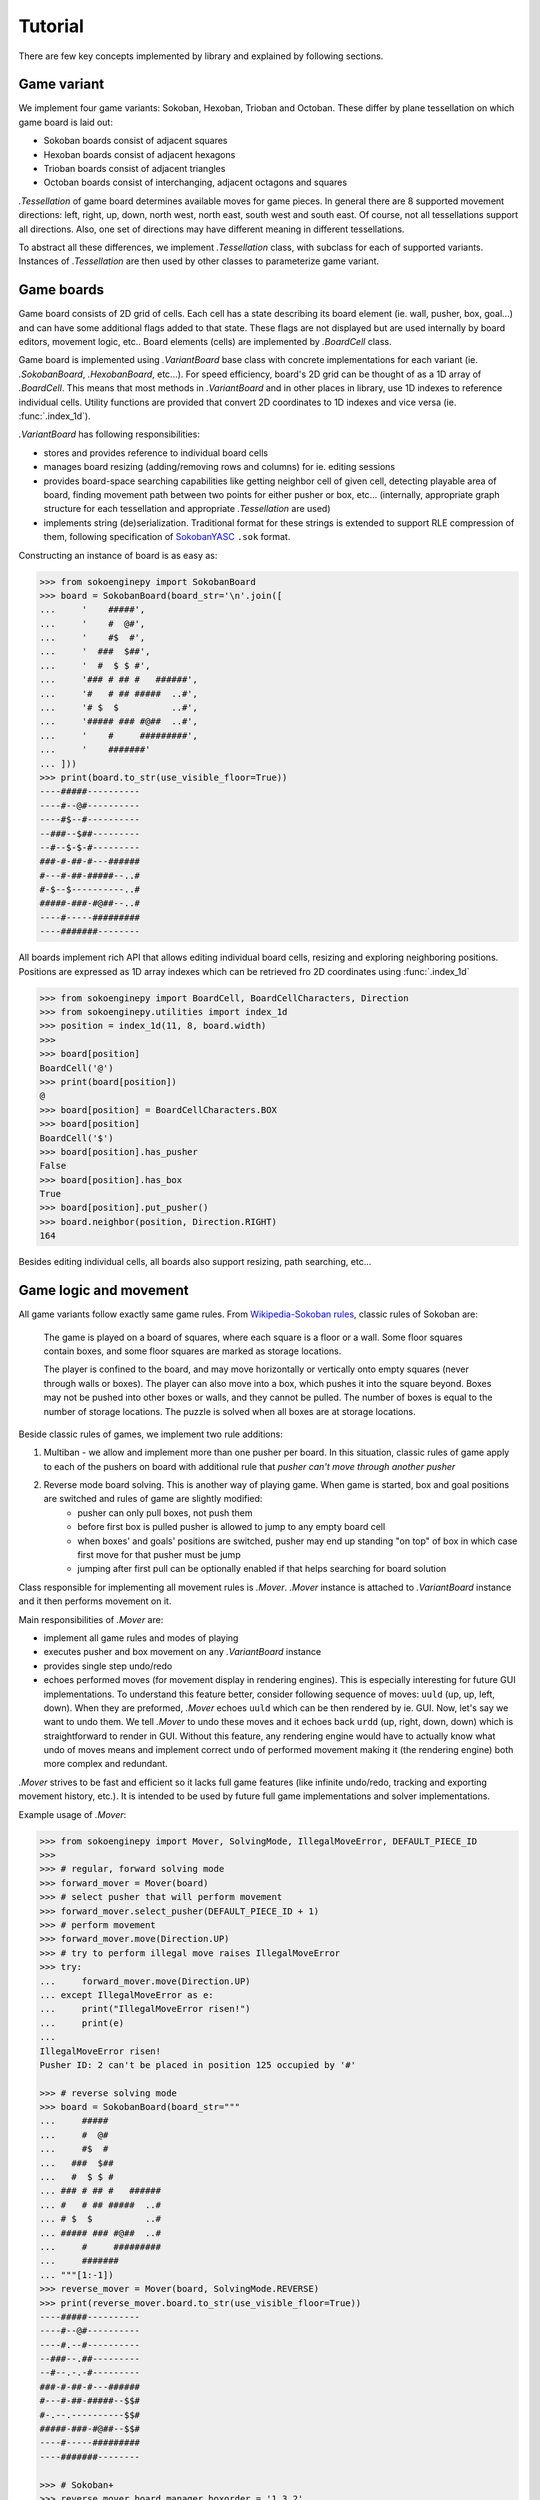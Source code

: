 Tutorial
--------
There are few key concepts implemented by library and explained by following sections.

Game variant
^^^^^^^^^^^^

We implement four game variants: Sokoban, Hexoban, Trioban and Octoban. These differ by plane tessellation on which game board is laid out:

- Sokoban boards consist of adjacent squares
- Hexoban boards consist of adjacent hexagons
- Trioban boards consist of adjacent triangles
- Octoban boards consist of interchanging, adjacent octagons and squares

`.Tessellation` of game board determines available moves for game pieces. In general there are 8 supported movement directions: left, right, up, down, north west, north east, south west and south east. Of course, not all tessellations support all directions. Also, one set of directions may have different meaning in different tessellations.

To abstract all these differences, we implement `.Tessellation` class, with subclass for each of supported variants. Instances of `.Tessellation` are then used by other classes to parameterize game variant.

Game boards
^^^^^^^^^^^

Game board consists of 2D grid of cells. Each cell has a state describing its board element (ie. wall, pusher, box, goal...) and can have some additional flags added to that state. These flags are not displayed but are used internally by board editors, movement logic, etc.. Board elements (cells) are implemented by `.BoardCell` class.

Game board is implemented using `.VariantBoard` base class with concrete implementations for each variant (ie. `.SokobanBoard`, `.HexobanBoard`, etc...). For speed efficiency, board's 2D grid can be thought of as a 1D array of `.BoardCell`. This means that most methods in `.VariantBoard` and in other places in library, use 1D indexes to reference individual cells. Utility functions are provided that convert 2D coordinates to 1D indexes and vice versa (ie. :func:`.index_1d`).

`.VariantBoard` has following responsibilities:

- stores and provides reference to individual board cells
- manages board resizing (adding/removing rows and columns) for ie. editing sessions
- provides board-space searching capabilities like getting neighbor cell of given cell, detecting playable area of board, finding movement path between two points for either pusher or box, etc... (internally, appropriate graph structure for each tessellation and appropriate `.Tessellation` are used)
- implements string (de)serialization. Traditional format for these strings is extended to support RLE compression of them, following specification of `SokobanYASC`_ ``.sok`` format.

Constructing an instance of board is as easy as:

.. code-block:: python

    >>> from sokoenginepy import SokobanBoard
    >>> board = SokobanBoard(board_str='\n'.join([
    ...     '    #####',
    ...     '    #  @#',
    ...     '    #$  #',
    ...     '  ###  $##',
    ...     '  #  $ $ #',
    ...     '### # ## #   ######',
    ...     '#   # ## #####  ..#',
    ...     '# $  $          ..#',
    ...     '##### ### #@##  ..#',
    ...     '    #     #########',
    ...     '    #######'
    ... ]))
    >>> print(board.to_str(use_visible_floor=True))
    ----#####----------
    ----#--@#----------
    ----#$--#----------
    --###--$##---------
    --#--$-$-#---------
    ###-#-##-#---######
    #---#-##-#####--..#
    #-$--$----------..#
    #####-###-#@##--..#
    ----#-----#########
    ----#######--------

All boards implement rich API that allows editing individual board cells,
resizing and exploring neighboring positions. Positions are expressed as 1D
array indexes which can be retrieved fro 2D coordinates using :func:`.index_1d`

.. code-block:: python

    >>> from sokoenginepy import BoardCell, BoardCellCharacters, Direction
    >>> from sokoenginepy.utilities import index_1d
    >>> position = index_1d(11, 8, board.width)
    >>>
    >>> board[position]
    BoardCell('@')
    >>> print(board[position])
    @
    >>> board[position] = BoardCellCharacters.BOX
    >>> board[position]
    BoardCell('$')
    >>> board[position].has_pusher
    False
    >>> board[position].has_box
    True
    >>> board[position].put_pusher()
    >>> board.neighbor(position, Direction.RIGHT)
    164

Besides editing individual cells, all boards also support resizing, path
searching, etc...

Game logic and movement
^^^^^^^^^^^^^^^^^^^^^^^

All game variants follow exactly same game rules. From `Wikipedia-Sokoban rules`_, classic rules of Sokoban are:

    The game is played on a board of squares, where each square is a floor or a wall. Some floor squares contain boxes, and some floor squares are marked as storage locations.

    The player is confined to the board, and may move horizontally or vertically onto empty squares (never through walls or boxes). The player can also move into a box, which pushes it into the square beyond. Boxes may not be pushed into other boxes or walls, and they cannot be pulled. The number of boxes is equal to the number of storage locations. The puzzle is solved when all boxes are at storage locations.

Beside classic rules of games, we implement two rule additions:

1. Multiban - we allow and implement more than one pusher per board. In this situation, classic rules of game apply to each of the pushers on board with additional rule that *pusher can't move through another pusher*
2. Reverse mode board solving. This is another way of playing game. When game is started, box and goal positions are switched and rules of game are slightly modified:
    - pusher can only pull boxes, not push them
    - before first box is pulled pusher is allowed to jump to any empty board cell
    - when boxes' and goals' positions are switched, pusher may end up standing "on top" of box in which case first move for that pusher must be jump
    - jumping after first pull can be optionally enabled if that helps searching for board solution

Class responsible for implementing all movement rules is `.Mover`. `.Mover` instance is attached to `.VariantBoard` instance and it then performs movement on it.

Main responsibilities of `.Mover` are:

- implement all game rules and modes of playing
- executes pusher and box movement on any `.VariantBoard` instance
- provides single step undo/redo
- echoes performed moves (for movement display in rendering engines). This is especially interesting for future GUI implementations. To understand this feature better, consider following sequence of moves: ``uuld`` (up, up, left, down). When they are preformed, `.Mover` echoes ``uuld`` which can be then rendered by ie. GUI. Now, let's say we want to undo them. We tell `.Mover` to undo these moves and it echoes back ``urdd`` (up, right, down, down) which is straightforward to render in GUI. Without this feature, any rendering engine would have to actually know what undo of moves means and implement correct ``undo`` of performed movement making it (the rendering engine) both more complex and redundant.

`.Mover` strives to be fast and efficient so it lacks full game features (like infinite undo/redo, tracking and exporting movement history, etc.). It is intended to be used by future full game implementations and solver implementations.

Example usage of `.Mover`:

.. code-block:: python

    >>> from sokoenginepy import Mover, SolvingMode, IllegalMoveError, DEFAULT_PIECE_ID
    >>>
    >>> # regular, forward solving mode
    >>> forward_mover = Mover(board)
    >>> # select pusher that will perform movement
    >>> forward_mover.select_pusher(DEFAULT_PIECE_ID + 1)
    >>> # perform movement
    >>> forward_mover.move(Direction.UP)
    >>> # try to perform illegal move raises IllegalMoveError
    >>> try:
    ...     forward_mover.move(Direction.UP)
    ... except IllegalMoveError as e:
    ...     print("IllegalMoveError risen!")
    ...     print(e)
    ...
    IllegalMoveError risen!
    Pusher ID: 2 can't be placed in position 125 occupied by '#'

    >>> # reverse solving mode
    >>> board = SokobanBoard(board_str="""
    ...     #####
    ...     #  @#
    ...     #$  #
    ...   ###  $##
    ...   #  $ $ #
    ... ### # ## #   ######
    ... #   # ## #####  ..#
    ... # $  $          ..#
    ... ##### ### #@##  ..#
    ...     #     #########
    ...     #######
    ... """[1:-1])
    >>> reverse_mover = Mover(board, SolvingMode.REVERSE)
    >>> print(reverse_mover.board.to_str(use_visible_floor=True))
    ----#####----------
    ----#--@#----------
    ----#.--#----------
    --###--.##---------
    --#--.-.-#---------
    ###-#-##-#---######
    #---#-##-#####--$$#
    #-.--.----------$$#
    #####-###-#@##--$$#
    ----#-----#########
    ----#######--------

    >>> # Sokoban+
    >>> reverse_mover.board_manager.boxorder = '1 3 2'
    >>> reverse_mover.board_manager.goalorder = '3 2 1'
    >>> reverse_mover.board_manager.enable_sokoban_plus()
    >>>
    >>> # This check also considers if Sokoban+ is enabled...
    >>> reverse_mover.board_manager.is_solved()
    False

`.Mover` operates directly on referenced `.VariantBoard` so that instance should not be edited outside of its `.Mover`. For the same reason, it is not allowed to attach two movers to same game board.

Piece tracking, position hashing and victory conditions
^^^^^^^^^^^^^^^^^^^^^^^^^^^^^^^^^^^^^^^^^^^^^^^^^^^^^^^

To allow fast pusher and box positions retrieval and tracking, we implement cache class - `.BoardManager`. This class stores positions of board pieces, and allows fast update and retrieval of them.

On top of `.BoardManager` we implement `.HashedBoardManager`. Although `.Mover` doesn't need board hashing in any way, future solver implementations will need it. `.HashedBoardManager` implements Zobrist hashing of current positions of pushers and boxes. This can then be used by solvers to implement and speed up game-space searches by storing visited board hashes in cache tables while performing game-space search.

When `.Mover` is attached to `.VariantBoard` it also creates fresh instance of `.HashedBoardManager` and keeps it up to date with current board position.

`.BoardManager` also implements checking of victory conditions. There are two main groups of those:

1. Classic victory where any position in which each box is positioned on top of some goal
2. Sokoban+ victory condition where each box is positioned on top of goal with the same id as that box

Sokoban+ is optional feature that can be enabled by assigning ``boxorder`` and ``goalorder`` sequences to board. When these sequences are present, new victory conditions are activated. For example, having board with five boxes, we could assign these sequences: ``1 1 2 2 3`` and ``2 1 3 1 2``. After that, board is considered solved only when boxes with ID 1 are a pushed onto goals with ID 1 etc...

Example of `.HashedBoardManager` usage:

.. code-block:: python

    >>> from sokoenginepy import HashedBoardManager
    >>> board = SokobanBoard(board_str="""
    ...     #####
    ...     #  @#
    ...     #$  #
    ...   ###  $##
    ...   #  $ $ #
    ... ### # ## #   ######
    ... #   # ## #####  ..#
    ... # $  $          ..#
    ... ##### ### #@##  ..#
    ...     #     #########
    ...     #######
    ... """[1:-1])
    >>> manager = HashedBoardManager(board)
    >>> manager
    HashedBoardManager(SokobanBoard(board_str='\n'.join([
        '    #####          ',
        '    #  @#          ',
        '    #$  #          ',
        '  ###  $##         ',
        '  #  $ $ #         ',
        '### # ## #   ######',
        '#   # ## #####  ..#',
        '# $  $          ..#',
        '##### ### #@##  ..#',
        '    #     #########',
        '    #######        '
    ])))

This class memoizes positions of pushers and boxes and assigns numerical IDs to
them so they can be referred to in different contexts.

.. code-block:: python

    >>> from sokoenginepy import DEFAULT_PIECE_ID
    >>> manager.pushers_ids
    [1, 2]
    >>> manager.pushers_positions
    {1: 26, 2: 163}
    >>> manager.has_pusher(42)
    False
    >>> manager.has_pusher_on(163)
    True
    >>> manager.pusher_position(DEFAULT_PIECE_ID)
    26
    >>> manager.box_position(DEFAULT_PIECE_ID + 2)
    81

Now that we have a way to refer to individual pushers, boxes and goals, we can
also use Sokoban+ strings which changes end game conditions:

.. code-block:: python

    >>> manager.boxorder = '1 3 2'
    >>> manager.goalorder = '3 2 1'
    >>> manager.enable_sokoban_plus()
    >>> manager.is_sokoban_plus_enabled
    True
    >>> manager.is_sokoban_plus_valid
    True

Above code block means that pieces get following Sokoban+ IDs:

+----------------------+-----------------+------------------+
| box/goal ID          | box Sokoban+ ID | goal Sokoban+ ID |
+----------------------+-----------------+------------------+
| DEFAULT_PIECE_ID     |        1        |         3        |
+----------------------+-----------------+------------------+
| DEFAULT_PIECE_ID + 1 |        3        |         2        |
+----------------------+-----------------+------------------+
| DEFAULT_PIECE_ID + 2 |        2        |         1        |
+----------------------+-----------------+------------------+

And board is solved only when matching Sokoban+ ids are paired.

The last thing that `.HashedBoardManager` does is Zobrist hashing of board.
This is mainly useful for implementing game solvers.

When initialized, `.HashedBoardManager` hashes board using positions and
IDs of boxes and produces 64b integer hash. After that, whenever position
changes, this hash is updated. The ``Zobrist`` part means hashing is
deterministic which then means that undoing box move will return hash value to
previous one. All this allows for creation of position tables that contain many
board layouts and can be quickly compared (since we are not comparing positions
but only hashes of these positions). Being able to quickly compare and find
current board layout in some big table, speeds up searching through game space
which is needed for effective solver implementations.

.. code-block:: python

    >>> from sokoenginepy import Mover, Direction
    >>> mover = Mover(board)
    >>> initial_hash = mover.board_manager.boxes_layout_hash
    >>> mover.move(Direction.DOWN)
    >>> moved_hash = mover.board_manager.boxes_layout_hash
    >>> mover.undo_last_move()
    >>> mover.board_manager.boxes_layout_hash == initial_hash
    True
    >>> mover.move(Direction.DOWN)
    >>> mover.board_manager.boxes_layout_hash == moved_hash
    True

Game snapshots and movement recording
^^^^^^^^^^^^^^^^^^^^^^^^^^^^^^^^^^^^^

Each step of each pusher is recorded by instance of `.AtomicMove`. Sequence of `.AtomicMove` is implemented in `.Snapshot`. Just like `.VariantBoard`, `.Snapshot` is serializable to string. Traditional snapshots string format is extended to support recording of jumps and selecting of different pushers in Multiban boards, again following `SokobanYASC`_ ``.sok`` format specification.

Reading and writing Sokoban files
^^^^^^^^^^^^^^^^^^^^^^^^^^^^^^^^^

`.Puzzle` and `.PuzzlesCollection` are collections of strings
representing boards, snapshots and meta data like author or title. These classes
are intermediate results of parsing Sokoban files.

This intermediary data is faster to manipulate and less memory hungry than full
game board and game snapshot. That way it is possible to efficiently and quickly
load, store and manipulate whole puzzle collections in memory. On the other
hand, `.Puzzle` and `.PuzzleSnapshot` can be easily converted to
`.VariantBoard` and `.Snapshot` when needed.

.. code-block:: python

    from sokoenginepy import PuzzlesCollection

    collection = PuzzlesCollection()
    collection.load("~/sokoban/collections/fabulous_sokoban_problems.sok")

    board = collection[0].to_game_board()
    # => SokobanBoard

    snapshot = collection[0].snapshots[0].to_game_snapshot()
    # => Snapshot

    # After board editing or game play...

    collection[0].snapshots[0].moves = str(some_recorded_snapshot)
    collection[0].board = str(some_edited_board)

.. _Wikipedia-Sokoban rules: https://en.wikipedia.org/wiki/Sokoban#Rules
.. _SokobanYASC: https://sourceforge.net/projects/sokobanyasc/
